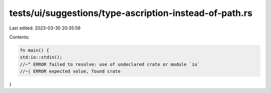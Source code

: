 tests/ui/suggestions/type-ascription-instead-of-path.rs
=======================================================

Last edited: 2023-03-30 20:35:59

Contents:

.. code-block:: rs

    fn main() {
    std:io::stdin();
    //~^ ERROR failed to resolve: use of undeclared crate or module `io`
    //~| ERROR expected value, found crate
}


